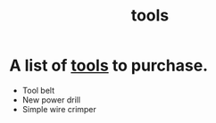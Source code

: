 :PROPERTIES:
:ID:       2C7537DB-C1F3-438B-81BA-1C6738B061DA
:END:
#+title: tools

* A list of [[id:2C7537DB-C1F3-438B-81BA-1C6738B061DA][tools]] to purchase.

- Tool belt
- New power drill
- Simple wire crimper
